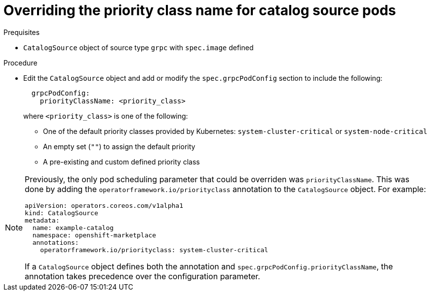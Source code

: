 // Module included in the following assemblies:
//
// * operators/admin/olm-cs-podsched.adoc

ifdef::openshift-origin[]
:global_ns: olm
endif::[]
ifndef::openshift-origin[]
:global_ns: openshift-marketplace
endif::[]

:_content-type: PROCEDURE
[id="olm-priority-class-name_{context}"]
= Overriding the priority class name for catalog source pods

.Prequisites

* `CatalogSource` object of source type `grpc` with `spec.image` defined

.Procedure

* Edit the `CatalogSource` object and add or modify the `spec.grpcPodConfig` section to include the following:
+
[source,yaml]
----
  grpcPodConfig:
    priorityClassName: <priority_class>
----
+
where `<priority_class>` is one of the following:
+
--
* One of the default priority classes provided by Kubernetes: `system-cluster-critical` or `system-node-critical`
* An empty set (`""`) to assign the default priority
* A pre-existing and custom defined priority class
--

[NOTE]
====
Previously, the only pod scheduling parameter that could be overriden was `priorityClassName`. This was done by adding the `operatorframework.io/priorityclass` annotation to the `CatalogSource` object. For example:

[source,yaml,subs="attributes+"]
----
apiVersion: operators.coreos.com/v1alpha1
kind: CatalogSource
metadata:
  name: example-catalog
  namespace: {global_ns}
  annotations:
    operatorframework.io/priorityclass: system-cluster-critical
----

If a `CatalogSource` object defines both the annotation and `spec.grpcPodConfig.priorityClassName`, the annotation takes precedence over the configuration parameter.
====
